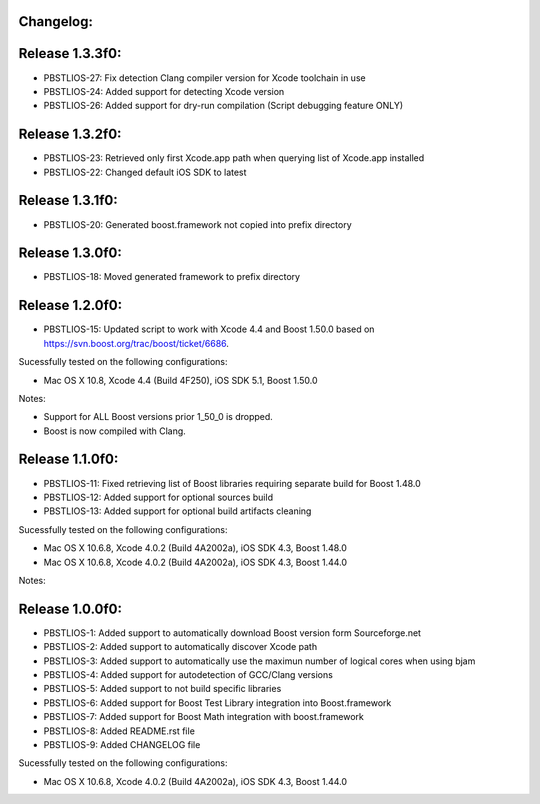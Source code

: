 Changelog:
================================================================================

Release 1.3.3f0:
================================================================================

- PBSTLIOS-27: Fix detection Clang compiler version for Xcode toolchain in use

- PBSTLIOS-24: Added support for detecting Xcode version

- PBSTLIOS-26: Added support for dry-run compilation (Script debugging feature ONLY)

Release 1.3.2f0:
================================================================================

- PBSTLIOS-23: Retrieved only first Xcode.app path when querying list of Xcode.app installed

- PBSTLIOS-22: Changed default iOS SDK to latest

Release 1.3.1f0:
================================================================================

- PBSTLIOS-20: Generated boost.framework not copied into prefix directory

Release 1.3.0f0:
================================================================================

- PBSTLIOS-18: Moved generated framework to prefix directory


Release 1.2.0f0:
================================================================================

- PBSTLIOS-15: Updated script to work with Xcode 4.4 and Boost 1.50.0 based on https://svn.boost.org/trac/boost/ticket/6686.

Sucessfully tested on the following configurations:

- Mac OS X 10.8, Xcode 4.4 (Build 4F250), iOS SDK 5.1, Boost 1.50.0

Notes: 

- Support for ALL Boost versions prior 1_50_0 is dropped.

- Boost is now compiled with Clang.

Release 1.1.0f0:
================================================================================

- PBSTLIOS-11: Fixed retrieving list of Boost libraries requiring separate build for Boost 1.48.0

- PBSTLIOS-12: Added support for optional sources build

- PBSTLIOS-13: Added support for optional build artifacts cleaning

Sucessfully tested on the following configurations:

- Mac OS X 10.6.8, Xcode 4.0.2 (Build 4A2002a), iOS SDK 4.3, Boost 1.48.0
- Mac OS X 10.6.8, Xcode 4.0.2 (Build 4A2002a), iOS SDK 4.3, Boost 1.44.0

Notes:


Release 1.0.0f0:
================================================================================

- PBSTLIOS-1: Added support to automatically download Boost version form Sourceforge.net

- PBSTLIOS-2: Added support to automatically discover Xcode path

- PBSTLIOS-3: Added support to automatically use the maximun number of logical cores when using bjam

- PBSTLIOS-4: Added support for autodetection of GCC/Clang versions

- PBSTLIOS-5: Added support to not build specific libraries

- PBSTLIOS-6: Added support for Boost Test Library integration into Boost.framework

- PBSTLIOS-7: Added support for Boost Math integration with boost.framework

- PBSTLIOS-8: Added README.rst file

- PBSTLIOS-9: Added CHANGELOG file

Sucessfully tested on the following configurations:

- Mac OS X 10.6.8, Xcode 4.0.2 (Build 4A2002a), iOS SDK 4.3, Boost 1.44.0